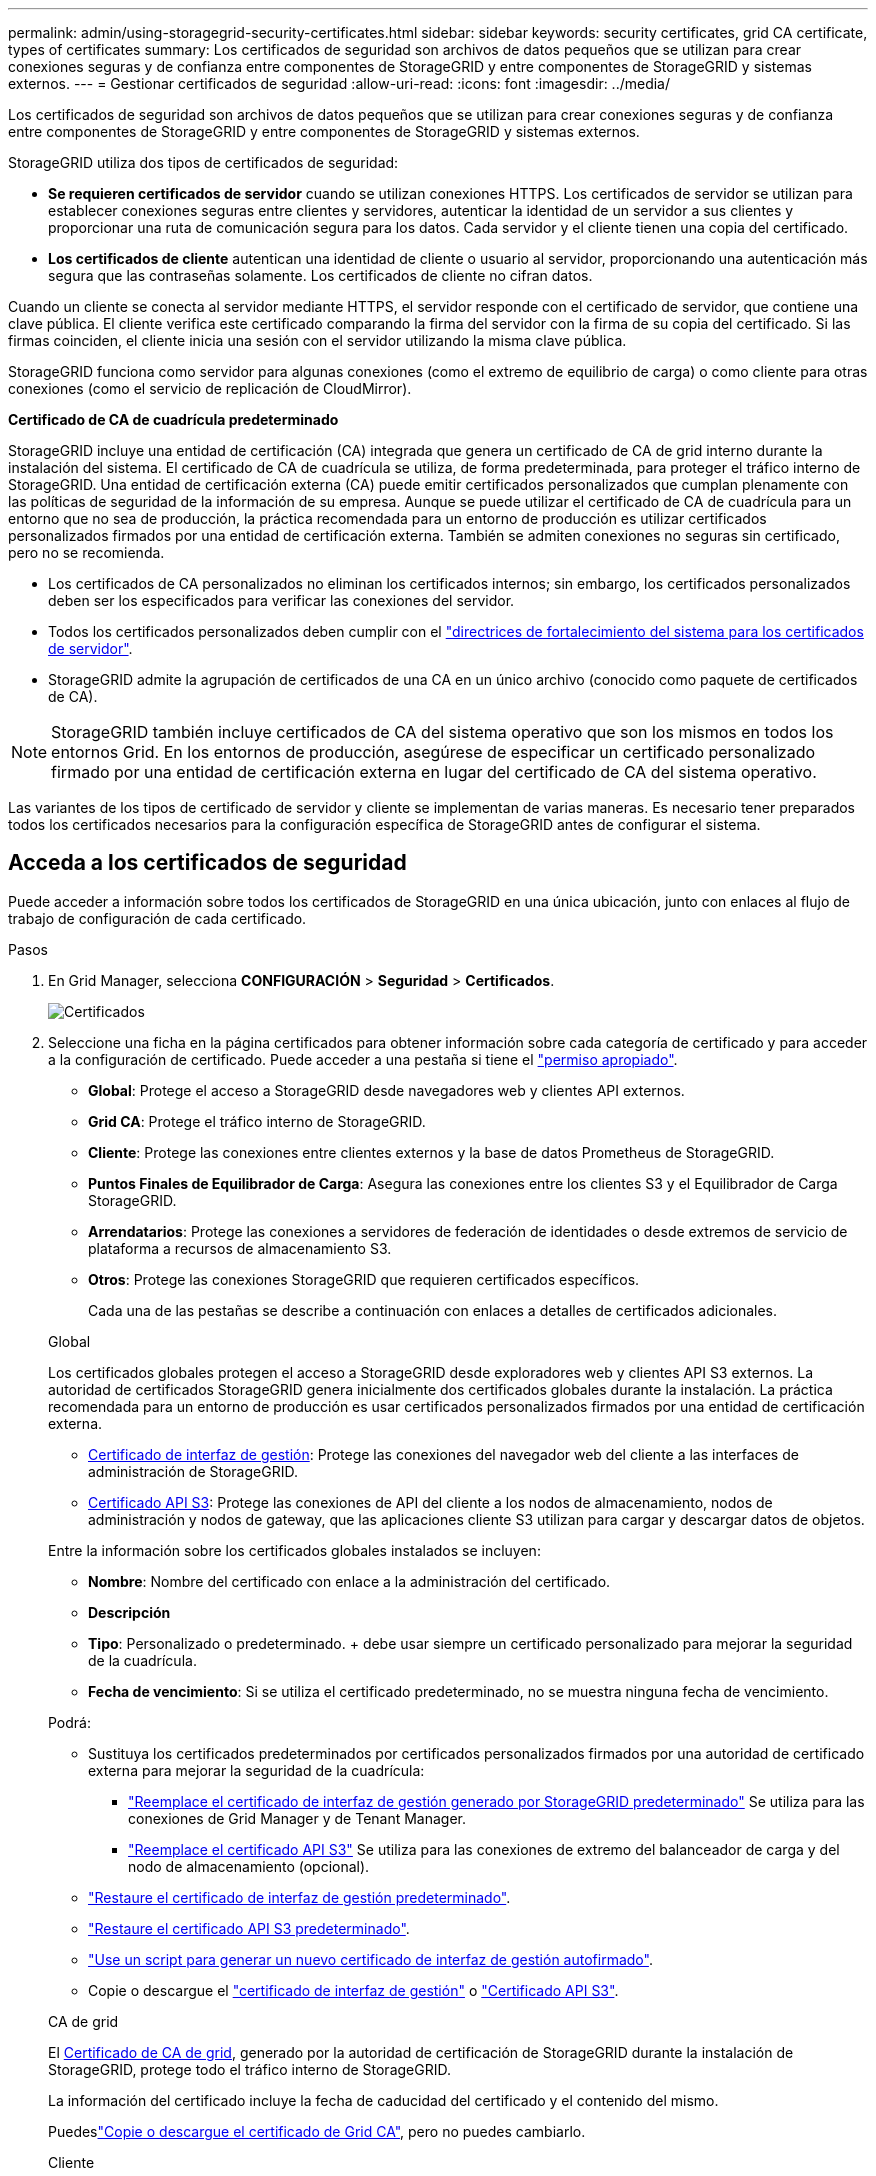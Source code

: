 ---
permalink: admin/using-storagegrid-security-certificates.html 
sidebar: sidebar 
keywords: security certificates, grid CA certificate, types of certificates 
summary: Los certificados de seguridad son archivos de datos pequeños que se utilizan para crear conexiones seguras y de confianza entre componentes de StorageGRID y entre componentes de StorageGRID y sistemas externos. 
---
= Gestionar certificados de seguridad
:allow-uri-read: 
:icons: font
:imagesdir: ../media/


[role="lead"]
Los certificados de seguridad son archivos de datos pequeños que se utilizan para crear conexiones seguras y de confianza entre componentes de StorageGRID y entre componentes de StorageGRID y sistemas externos.

StorageGRID utiliza dos tipos de certificados de seguridad:

* *Se requieren certificados de servidor* cuando se utilizan conexiones HTTPS. Los certificados de servidor se utilizan para establecer conexiones seguras entre clientes y servidores, autenticar la identidad de un servidor a sus clientes y proporcionar una ruta de comunicación segura para los datos. Cada servidor y el cliente tienen una copia del certificado.
* *Los certificados de cliente* autentican una identidad de cliente o usuario al servidor, proporcionando una autenticación más segura que las contraseñas solamente. Los certificados de cliente no cifran datos.


Cuando un cliente se conecta al servidor mediante HTTPS, el servidor responde con el certificado de servidor, que contiene una clave pública. El cliente verifica este certificado comparando la firma del servidor con la firma de su copia del certificado. Si las firmas coinciden, el cliente inicia una sesión con el servidor utilizando la misma clave pública.

StorageGRID funciona como servidor para algunas conexiones (como el extremo de equilibrio de carga) o como cliente para otras conexiones (como el servicio de replicación de CloudMirror).

*Certificado de CA de cuadrícula predeterminado*

StorageGRID incluye una entidad de certificación (CA) integrada que genera un certificado de CA de grid interno durante la instalación del sistema. El certificado de CA de cuadrícula se utiliza, de forma predeterminada, para proteger el tráfico interno de StorageGRID. Una entidad de certificación externa (CA) puede emitir certificados personalizados que cumplan plenamente con las políticas de seguridad de la información de su empresa. Aunque se puede utilizar el certificado de CA de cuadrícula para un entorno que no sea de producción, la práctica recomendada para un entorno de producción es utilizar certificados personalizados firmados por una entidad de certificación externa. También se admiten conexiones no seguras sin certificado, pero no se recomienda.

* Los certificados de CA personalizados no eliminan los certificados internos; sin embargo, los certificados personalizados deben ser los especificados para verificar las conexiones del servidor.
* Todos los certificados personalizados deben cumplir con el link:../harden/hardening-guideline-for-server-certificates.html["directrices de fortalecimiento del sistema para los certificados de servidor"].
* StorageGRID admite la agrupación de certificados de una CA en un único archivo (conocido como paquete de certificados de CA).



NOTE: StorageGRID también incluye certificados de CA del sistema operativo que son los mismos en todos los entornos Grid. En los entornos de producción, asegúrese de especificar un certificado personalizado firmado por una entidad de certificación externa en lugar del certificado de CA del sistema operativo.

Las variantes de los tipos de certificado de servidor y cliente se implementan de varias maneras. Es necesario tener preparados todos los certificados necesarios para la configuración específica de StorageGRID antes de configurar el sistema.



== Acceda a los certificados de seguridad

Puede acceder a información sobre todos los certificados de StorageGRID en una única ubicación, junto con enlaces al flujo de trabajo de configuración de cada certificado.

.Pasos
. En Grid Manager, selecciona *CONFIGURACIÓN* > *Seguridad* > *Certificados*.
+
image::security_certificates.png[Certificados]

. Seleccione una ficha en la página certificados para obtener información sobre cada categoría de certificado y para acceder a la configuración de certificado. Puede acceder a una pestaña si tiene el link:admin-group-permissions.html["permiso apropiado"].
+
** *Global*: Protege el acceso a StorageGRID desde navegadores web y clientes API externos.
** *Grid CA*: Protege el tráfico interno de StorageGRID.
** *Cliente*: Protege las conexiones entre clientes externos y la base de datos Prometheus de StorageGRID.
** *Puntos Finales de Equilibrador de Carga*: Asegura las conexiones entre los clientes S3 y el Equilibrador de Carga StorageGRID.
** *Arrendatarios*: Protege las conexiones a servidores de federación de identidades o desde extremos de servicio de plataforma a recursos de almacenamiento S3.
** *Otros*: Protege las conexiones StorageGRID que requieren certificados específicos.
+
Cada una de las pestañas se describe a continuación con enlaces a detalles de certificados adicionales.

+
[role="tabbed-block"]
====
.Global
--
Los certificados globales protegen el acceso a StorageGRID desde exploradores web y clientes API S3 externos. La autoridad de certificados StorageGRID genera inicialmente dos certificados globales durante la instalación. La práctica recomendada para un entorno de producción es usar certificados personalizados firmados por una entidad de certificación externa.

*** <<Certificado de interfaz de gestión>>: Protege las conexiones del navegador web del cliente a las interfaces de administración de StorageGRID.
*** <<Certificado API S3>>: Protege las conexiones de API del cliente a los nodos de almacenamiento, nodos de administración y nodos de gateway, que las aplicaciones cliente S3 utilizan para cargar y descargar datos de objetos.


Entre la información sobre los certificados globales instalados se incluyen:

*** *Nombre*: Nombre del certificado con enlace a la administración del certificado.
*** *Descripción*
*** *Tipo*: Personalizado o predeterminado. + debe usar siempre un certificado personalizado para mejorar la seguridad de la cuadrícula.
*** *Fecha de vencimiento*: Si se utiliza el certificado predeterminado, no se muestra ninguna fecha de vencimiento.


Podrá:

*** Sustituya los certificados predeterminados por certificados personalizados firmados por una autoridad de certificado externa para mejorar la seguridad de la cuadrícula:
+
**** link:configuring-custom-server-certificate-for-grid-manager-tenant-manager.html["Reemplace el certificado de interfaz de gestión generado por StorageGRID predeterminado"] Se utiliza para las conexiones de Grid Manager y de Tenant Manager.
**** link:configuring-custom-server-certificate-for-storage-node.html["Reemplace el certificado API S3"] Se utiliza para las conexiones de extremo del balanceador de carga y del nodo de almacenamiento (opcional).


*** link:configuring-custom-server-certificate-for-grid-manager-tenant-manager.html#restore-the-default-management-interface-certificate["Restaure el certificado de interfaz de gestión predeterminado"].
*** link:configuring-custom-server-certificate-for-storage-node.html#restore-the-default-s3-api-certificate["Restaure el certificado API S3 predeterminado"].
*** link:configuring-custom-server-certificate-for-grid-manager-tenant-manager.html#use-a-script-to-generate-a-new-self-signed-management-interface-certificate["Use un script para generar un nuevo certificado de interfaz de gestión autofirmado"].
*** Copie o descargue el link:configuring-custom-server-certificate-for-grid-manager-tenant-manager.html#download-or-copy-the-management-interface-certificate["certificado de interfaz de gestión"] o link:configuring-custom-server-certificate-for-storage-node.html#download-or-copy-the-s3-api-certificate["Certificado API S3"].


--
.CA de grid
--
El <<gridca_details,Certificado de CA de grid>>, generado por la autoridad de certificación de StorageGRID durante la instalación de StorageGRID, protege todo el tráfico interno de StorageGRID.

La información del certificado incluye la fecha de caducidad del certificado y el contenido del mismo.

Puedeslink:copying-storagegrid-system-ca-certificate.html["Copie o descargue el certificado de Grid CA"], pero no puedes cambiarlo.

--
.Cliente
--
<<adminclientcert_details,Certificados de cliente>>, Generado por una autoridad de certificación externa, asegure las conexiones entre las herramientas de monitoreo externo y la base de datos de StorageGRID Prometheus.

La tabla de certificados tiene una fila para cada certificado de cliente configurado e indica si el certificado se puede utilizar para el acceso a la base de datos Prometheus, junto con la fecha de caducidad del certificado.

Podrá:

*** link:configuring-administrator-client-certificates.html#add-client-certificates["Cargar o generar un nuevo certificado de cliente."]
*** Seleccione un nombre de certificado para mostrar los detalles del certificado, donde podrá:
+
**** link:configuring-administrator-client-certificates.html#edit-client-certificates["Cambie el nombre del certificado de cliente."]
**** link:configuring-administrator-client-certificates.html#edit-client-certificates["Establezca el permiso de acceso Prometheus."]
**** link:configuring-administrator-client-certificates.html#edit-client-certificates["Cargue y reemplace el certificado de cliente."]
**** link:configuring-administrator-client-certificates.html#download-or-copy-client-certificates["Copie o descargue el certificado de cliente."]
**** link:configuring-administrator-client-certificates.html#remove-client-certificates["Quite el certificado de cliente."]


*** Seleccione *Acciones* para rápidamente link:configuring-administrator-client-certificates.html#edit-client-certificates["editar"], link:configuring-administrator-client-certificates.html#attach-new-client-certificate["asociar"]o link:configuring-administrator-client-certificates.html#remove-client-certificates["quitar"] un certificado de cliente. Puede seleccionar hasta 10 certificados de cliente y eliminarlos a la vez utilizando *acciones* > *Quitar*.


--
.Puntos finales del equilibrador de carga
--
<<Certificado de punto final de equilibrador de carga,Certificados de punto final de equilibrador de carga>> Proteja las conexiones entre los clientes S3 y el servicio de equilibrador de carga de StorageGRID en los nodos de la puerta de enlace y los nodos de administración.

La tabla de puntos finales de equilibrio de carga tiene una fila para cada punto final de equilibrio de carga configurado e indica si se está utilizando el certificado de API global S3 o un certificado de punto final de equilibrio de carga personalizado para el punto final. También se muestra la fecha de caducidad de cada certificado.


NOTE: Los cambios en el certificado de extremo pueden tardar hasta 15 minutos en aplicarse a todos los nodos.

Podrá:

*** link:configuring-load-balancer-endpoints.html["Ver un punto final de equilibrio de carga"], incluyendo sus detalles de certificado.
*** link:../fabricpool/creating-load-balancer-endpoint-for-fabricpool.html["Especifique un certificado de extremo de equilibrio de carga para FabricPool."]
*** link:configuring-load-balancer-endpoints.html["Utilice el certificado API global S3"] en lugar de generar un nuevo certificado de punto final del equilibrador de carga.


--
.Clientes
--
Los inquilinos pueden usar <<Certificado de federación de identidades,certificados de servidor de federación de identidades>> o <<Certificado de extremo de servicios de plataforma,certificados de extremo de servicio de plataforma>>proteger sus conexiones con StorageGRID.

La tabla de arrendatarios tiene una fila para cada arrendatario e indica si cada arrendatario tiene permiso para utilizar su propio origen de identidad o servicios de plataforma.

Podrá:

*** link:../tenant/signing-in-to-tenant-manager.html["Seleccione un nombre de inquilino para iniciar sesión en el Administrador de inquilinos"]
*** link:../tenant/using-identity-federation.html["Seleccione un nombre de inquilino para ver los detalles de la federación de identidades del inquilino"]
*** link:../tenant/editing-platform-services-endpoint.html["Seleccione el nombre de un inquilino para ver los detalles de los servicios de la plataforma de inquilino"]
*** link:../tenant/creating-platform-services-endpoint.html["Especifique un certificado de extremo de servicio de plataforma durante la creación del extremo"]


--
.Otros
--
StorageGRID utiliza otros certificados de seguridad con fines específicos. Estos certificados se enumeran por su nombre funcional. Otros certificados de seguridad incluyen:

*** <<Certificado de extremo de Cloud Storage Pool,Certificados de Cloud Storage Pool>>
*** <<Certificado de notificación de alertas por correo electrónico,Certificados de notificación de alertas por correo electrónico>>
*** <<Certificado de servidor de syslog externo,Certificados de servidor de syslog externos>>
*** <<grid-federation-certificate,Certificados de conexión de federación de grid>>
*** <<Certificado de federación de identidades,Certificados de federación de identidades>>
*** <<Certificado de servidor de gestión de claves (KMS),Certificados de servidor de gestión de claves (KMS)>>
*** <<Certificado de inicio de sesión único (SSO),Certificados de inicio de sesión único>>


La información indica el tipo de certificado que una función utiliza y sus fechas de vencimiento del certificado de servidor y cliente, según corresponda. Al seleccionar un nombre de función, se abre una pestaña del navegador en la que puede ver y editar los detalles del certificado.


NOTE: Solo puede ver y acceder a la información de otros certificados si tiene el link:admin-group-permissions.html["permiso apropiado"].

Podrá:

*** link:../ilm/creating-cloud-storage-pool.html["Especifique un certificado de Cloud Storage Pool para S3, C2S S3 o Azure"]
*** link:../monitor/email-alert-notifications.html["Especifique un certificado para notificaciones de alertas por correo electrónico"]
*** link:../monitor/configure-audit-messages.html#use-external-syslog-server["Use un certificado para un servidor de syslog externo"]
*** link:grid-federation-manage-connection.html#rotate-connection-certificates["Rotar certificados de conexión de federación de cuadrícula"]
*** link:using-identity-federation.html["Ver y editar un certificado de federación de identidades"]
*** link:kms-adding.html["Cargar certificados de servidor de gestión de claves (KMS) y de cliente"]
*** link:creating-relying-party-trusts-in-ad-fs.html#create-a-relying-party-trust-manually["Especifique manualmente un certificado SSO para una confianza de parte de confianza"]


--
====






== Detalles del certificado de seguridad

Cada tipo de certificado de seguridad se describe a continuación, con enlaces a las instrucciones de implementación.



=== Certificado de interfaz de gestión

[cols="1a,1a,1a,1a"]
|===
| Tipo de certificado | Descripción | Ubicación de navegación | Detalles 


 a| 
Servidor
 a| 
Autentica la conexión entre los exploradores web del cliente y la interfaz de gestión de StorageGRID, lo que permite a los usuarios acceder a Grid Manager y al Gestor de inquilinos sin advertencias de seguridad.

Este certificado también autentica las conexiones API de gestión de grid y API de gestión de inquilinos.

Puede usar el certificado predeterminado creado durante la instalación o cargar un certificado personalizado.
 a| 
*CONFIGURACIÓN* > *Seguridad* > *certificados*, seleccione la ficha *Global* y, a continuación, seleccione *Certificado de interfaz de administración*
 a| 
link:configuring-custom-server-certificate-for-grid-manager-tenant-manager.html["Configure los certificados de interfaz de gestión"]

|===


=== Certificado API S3

[cols="1a,1a,1a,1a"]
|===
| Tipo de certificado | Descripción | Ubicación de navegación | Detalles 


 a| 
Servidor
 a| 
Autentica las conexiones de clientes S3 seguras a un nodo de almacenamiento y a los extremos del balanceador de carga (opcional).
 a| 
*CONFIGURACIÓN* > *Seguridad* > *Certificados*, selecciona la pestaña *Global* y luego selecciona *Certificado API S3*
 a| 
link:configuring-custom-server-certificate-for-storage-node.html["Configure los certificados de API S3"]

|===


=== Certificado de CA de grid

Consulte la <<gridca_details,Descripción de certificado de CA de cuadrícula predeterminada>>.



=== Certificado de cliente de administrador

[cols="1a,1a,1a,1a"]
|===
| Tipo de certificado | Descripción | Ubicación de navegación | Detalles 


 a| 
Cliente
 a| 
Instalado en cada cliente, lo que permite que StorageGRID autentique el acceso de los clientes externos.

* Permite a los clientes externos autorizados acceder a la base de datos Prometheus de StorageGRID.
* Permite una supervisión segura de StorageGRID mediante herramientas externas.

 a| 
*CONFIGURACIÓN* > *Seguridad* > *certificados* y, a continuación, seleccione la ficha *Cliente*
 a| 
link:configuring-administrator-client-certificates.html["Configurar certificados de cliente"]

|===


=== Certificado de punto final de equilibrador de carga

[cols="1a,1a,1a,1a"]
|===
| Tipo de certificado | Descripción | Ubicación de navegación | Detalles 


 a| 
Servidor
 a| 
Autentica la conexión entre clientes S3 y el servicio de equilibrador de carga de StorageGRID en los nodos de puerta de enlace y los nodos de administración. Puede cargar o generar un certificado de equilibrador de carga al configurar un extremo de equilibrador de carga. Las aplicaciones cliente utilizan el certificado de equilibrador de carga al conectarse a StorageGRID para guardar y recuperar datos de objeto.

También puede usar una versión personalizada del certificado global <<Certificado API S3>>para autenticar las conexiones al servicio de Equilibrador de Carga. Si el certificado global se utiliza para autenticar las conexiones del equilibrador de carga, no es necesario cargar ni generar un certificado independiente para cada punto final del equilibrador de carga.

*Nota:* el certificado utilizado para la autenticación del equilibrador de carga es el certificado más utilizado durante el funcionamiento normal de StorageGRID.
 a| 
*CONFIGURACIÓN* > *Red* > *terminales de equilibrador de carga*
 a| 
* link:configuring-load-balancer-endpoints.html["Configurar puntos finales del equilibrador de carga"]
* link:../fabricpool/creating-load-balancer-endpoint-for-fabricpool.html["Cree un extremo de equilibrador de carga para FabricPool"]


|===


=== Certificado de extremo de Cloud Storage Pool

[cols="1a,1a,1a,1a"]
|===
| Tipo de certificado | Descripción | Ubicación de navegación | Detalles 


 a| 
Servidor
 a| 
Autentica la conexión de un pool de almacenamiento en cloud de StorageGRID a una ubicación de almacenamiento externa, como S3 Glacier o el almacenamiento blob de Microsoft Azure. Se necesita un certificado diferente para cada tipo de proveedor de cloud.
 a| 
*ILM* > *piscinas de almacenamiento*
 a| 
link:../ilm/creating-cloud-storage-pool.html["Cree un pool de almacenamiento en el cloud"]

|===


=== Certificado de notificación de alertas por correo electrónico

[cols="1a,1a,1a,1a"]
|===
| Tipo de certificado | Descripción | Ubicación de navegación | Detalles 


 a| 
Servidor y cliente
 a| 
Autentica la conexión entre un servidor de correo electrónico SMTP y una StorageGRID que se usa para notificaciones de alerta.

* Si las comunicaciones con el servidor SMTP requieren Transport Layer Security (TLS), debe especificar el certificado de CA del servidor de correo electrónico.
* Especifique un certificado de cliente solo si el servidor de correo SMTP requiere certificados de cliente para la autenticación.

 a| 
*ALERTAS* > *Configuración de correo electrónico*
 a| 
link:../monitor/email-alert-notifications.html["Configure notificaciones por correo electrónico para las alertas"]

|===


=== Certificado de servidor de syslog externo

[cols="1a,1a,1a,1a"]
|===
| Tipo de certificado | Descripción | Ubicación de navegación | Detalles 


 a| 
Servidor
 a| 
Autentica la conexión TLS o RELP/TLS entre un servidor syslog externo que registra eventos en StorageGRID.

*Nota:* no se requiere un certificado de servidor syslog externo para conexiones TCP, RELP/TCP y UDP a un servidor syslog externo.
 a| 
*CONFIGURACIÓN* > *Monitoreo* > *Servidor de auditoría y syslog*
 a| 
link:../monitor/configure-audit-messages.html#use-external-syslog-server["Use un servidor de syslog externo"]

|===


=== [[grid-federation-certificate]]Certificado de conexión de la federación de cuadrícula

[cols="1a,1a,1a,1a"]
|===
| Tipo de certificado | Descripción | Ubicación de navegación | Detalles 


 a| 
Servidor y cliente
 a| 
Autenticar y cifrar la información enviada entre el sistema de StorageGRID actual y otro grid en una conexión de federación de grid.
 a| 
*CONFIGURACIÓN* > *Sistema* > *Grid federation*
 a| 
* link:grid-federation-create-connection.html["Crear conexiones de federación de grid"]
* link:grid-federation-manage-connection.html#rotate_grid_fed_certificates["Rotar certificados de conexión"]


|===


=== Certificado de federación de identidades

[cols="1a,1a,1a,1a"]
|===
| Tipo de certificado | Descripción | Ubicación de navegación | Detalles 


 a| 
Servidor
 a| 
Autentica la conexión entre StorageGRID y un proveedor de identidades externo, como Active Directory, OpenLDAP u Oracle Directory Server. Se utiliza para la federación de identidades, lo que permite que los grupos de administración y los usuarios sean gestionados por un sistema externo.
 a| 
*CONFIGURACIÓN* > *Control de acceso* > *federación de identidades*
 a| 
link:using-identity-federation.html["Usar la federación de identidades"]

|===


=== Certificado de servidor de gestión de claves (KMS)

[cols="1a,1a,1a,1a"]
|===
| Tipo de certificado | Descripción | Ubicación de navegación | Detalles 


 a| 
Servidor y cliente
 a| 
Autentica la conexión entre StorageGRID y un servidor de gestión de claves (KMS) externo, que proporciona claves de cifrado a los nodos de los dispositivos StorageGRID.
 a| 
*CONFIGURACIÓN* > *Seguridad* > *servidor de administración de claves*
 a| 
link:kms-adding.html["Añadir servidor de gestión de claves (KMS)"]

|===


=== Certificado de extremo de servicios de plataforma

[cols="1a,1a,1a,1a"]
|===
| Tipo de certificado | Descripción | Ubicación de navegación | Detalles 


 a| 
Servidor
 a| 
Autentica la conexión desde el servicio de plataforma StorageGRID a un recurso de almacenamiento S3.
 a| 
*Administrador de inquilinos* > *ALMACENAMIENTO (S3)* > *terminales de servicios de plataforma*
 a| 
link:../tenant/creating-platform-services-endpoint.html["Cree un extremo de servicios de plataforma"]

link:../tenant/editing-platform-services-endpoint.html["Editar extremo de servicios de plataforma"]

|===


=== Certificado de inicio de sesión único (SSO)

[cols="1a,1a,1a,1a"]
|===
| Tipo de certificado | Descripción | Ubicación de navegación | Detalles 


 a| 
Servidor
 a| 
Autentica la conexión entre los servicios de federación de identidades, como Active Directory Federation Services (AD FS), y StorageGRID, que se utilizan para solicitudes de inicio de sesión único (SSO).
 a| 
*CONFIGURACIÓN* > *Control de acceso* > *Single Sign-On*
 a| 
link:configuring-sso.html["Configurar el inicio de sesión único"]

|===


== Ejemplos de certificados



=== Ejemplo 1: Servicio de equilibrador de carga

En este ejemplo, StorageGRID actúa como servidor.

. Se configura un extremo de equilibrador de carga y se carga o genera un certificado de servidor en StorageGRID.
. Debe configurar una conexión de cliente S3 al extremo del equilibrador de carga y cargar el mismo certificado al cliente.
. Cuando el cliente desea guardar o recuperar datos, se conecta al extremo de equilibrio de carga mediante HTTPS.
. StorageGRID responde con el certificado de servidor, que contiene una clave pública y una firma basada en la clave privada.
. El cliente verifica este certificado comparando la firma del servidor con la firma de su copia del certificado. Si las firmas coinciden, el cliente inicia una sesión utilizando la misma clave pública.
. El cliente envía datos de objeto a StorageGRID.




=== Ejemplo 2: Servidor de gestión de claves externo (KMS)

En este ejemplo, StorageGRID actúa como cliente.

. Con el software de servidor de gestión de claves externo, configura StorageGRID como un cliente KMS y obtiene un certificado de servidor firmado por CA, un certificado de cliente público y la clave privada del certificado de cliente.
. Con el Administrador de grid, configura un servidor KMS y carga los certificados de servidor y cliente y la clave privada de cliente.
. Cuando un nodo StorageGRID necesita una clave de cifrado, realiza una solicitud al servidor KMS que incluye datos del certificado y una firma basada en la clave privada.
. El servidor KMS valida la firma del certificado y decide que puede confiar en StorageGRID.
. El servidor KMS responde mediante la conexión validada.

